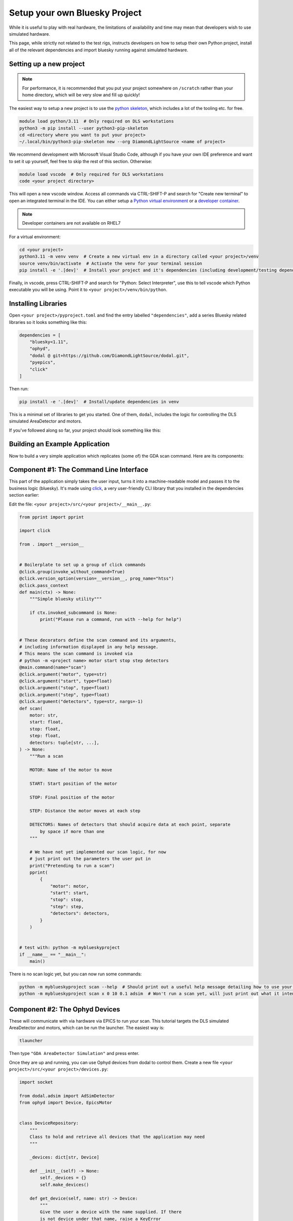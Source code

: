 Setup your own Bluesky Project
==============================

While it is useful to play with real hardware, the limitations of availability and time may mean that developers wish to use simulated hardware.

This page, while strictly not related to the test rigs, instructs developers on how to setup their own Python project, install all of the relevant dependencies and import bluesky running against simulated hardware.


Setting up a new project
------------------------

.. note:: For performance, it is recommended that you put your project somewhere on ``/scratch`` rather than your home directory, which will be very slow and fill up quickly!

The easiest way to setup a new project is to use the `python skeleton`_, which includes a lot of the tooling etc. for free.

.. code:: shell

    module load python/3.11  # Only required on DLS workstations
    python3 -m pip install --user python3-pip-skeleton
    cd <directory where you want to put your project>
    ~/.local/bin/python3-pip-skeleton new --org DiamondLightSource <name of project>

We recommend development with Microsoft Visual Studio Code, although if you have your own IDE preference and want to set it up yourself, feel free to skip the rest of this section.
Otherwise:

.. code:: shell

    module load vscode  # Only required for DLS workstations
    code <your project directory>

This will open a new vscode window. Access all commands via CTRL-SHIFT-P and search for "Create new terminal" to open an integrated terminal in the IDE. 
You can either setup a `Python virtual environment`_ or a `developer container`_.

.. note:: Developer containers are not available on RHEL7

For a virtual environment:

.. code:: shell

    cd <your project>
    python3.11 -m venv venv  # Create a new virtual env in a directory called <your project>/venv
    source venv/bin/activate  # Activate the venv for your terminal session 
    pip install -e '.[dev]'  # Install your project and it's dependencies (including development/testing dependencies) into venv


Finally, in vscode, press CTRL-SHIFT-P and search for "Python: Select Interpreter", use this to tell vscode which Python executable you will be using. Point it to ``<your project>/venv/bin/python``.

.. _`python skeleton`: https://github.com/diamondLightSource/python3-pip-skeleton
.. _`developer container`: https://epics-containers.github.io/main/user/tutorials/devcontainer.html
.. _`Python virtual environment`: https://docs.python.org/3/library/venv.html 


Installing Libraries
--------------------

Open ``<your project>/pyproject.toml`` and find the entry labelled ``"dependencies"``, add a series Bluesky related libraries so it looks something like this:

.. code:: toml

    dependencies = [
        "bluesky<1.11",
        "ophyd",
        "dodal @ git+https://github.com/DiamondLightSource/dodal.git",
        "pyepics",
        "click"
    ]

Then run:

.. code:: shell

    pip install -e '.[dev]'  # Install/update dependencies in venv

This is a minimal set of libraries to get you started. One of them, ``dodal``, includes the logic for controlling the DLS simulated AreaDetector and motors.

If you've followed along so far, your project should look something like this:

.. image:: ../images/vscode-project.png
  :width: 800
  :alt: Vscode project example

Building an Example Application
-------------------------------

Now to build a very simple application which replicates (some of) the GDA scan command. Here are its components:

.. image:: ../images/bluesky-simple-app.png
  :width: 500
  :alt: Bluesky simple application structure


Component #1: The Command Line Interface
----------------------------------------

This part of the application simply takes the user input, turns it into a machine-readable model and passes it to the business logic (bluesky). It's made using `click`_, a very user-friendly CLI library that you installed in the dependencies section earlier:

Edit the file: ``<your project>/src/<your project>/__main__.py``:

.. code:: python

    from pprint import pprint

    import click

    from . import __version__


    # Boilerplate to set up a group of click commands
    @click.group(invoke_without_command=True)
    @click.version_option(version=__version__, prog_name="htss")
    @click.pass_context
    def main(ctx) -> None:
        """Simple bluesky utility"""

        if ctx.invoked_subcommand is None:
            print("Please run a command, run with --help for help")


    # These decorators define the scan command and its arguments,
    # including information displayed in any help message.
    # This means the scan command is invoked via
    # python -m <project name> motor start stop step detectors
    @main.command(name="scan")
    @click.argument("motor", type=str)
    @click.argument("start", type=float)
    @click.argument("stop", type=float)
    @click.argument("step", type=float)
    @click.argument("detectors", type=str, nargs=-1)
    def scan(
        motor: str,
        start: float,
        stop: float,
        step: float,
        detectors: tuple[str, ...],
    ) -> None:
        """Run a scan

        MOTOR: Name of the motor to move

        START: Start position of the motor

        STOP: Final position of the motor

        STEP: Distance the motor moves at each step

        DETECTORS: Names of detectors that should acquire data at each point, separate
            by space if more than one
        """

        # We have not yet implemented our scan logic, for now
        # just print out the parameters the user put in
        print("Pretending to run a scan")
        pprint(
            {
                "motor": motor,
                "start": start,
                "stop": stop,
                "step": step,
                "detectors": detectors,
            }
        )


    # test with: python -m myblueskyproject
    if __name__ == "__main__":
        main()


There is no scan logic yet, but you can now run some commands:

.. code:: shell

    python -m myblueskyproject scan --help  # Should print out a useful help message detailing how to use your scan command
    python -m myblueskyproject scan x 0 10 0.1 adsim  # Won't run a scan yet, will just print out what it intends to do

.. _`click`: https://palletsprojects.com/p/click/


Component #2: The Ophyd Devices
-------------------------------

These will communicate with via hardware via EPICS to run your scan. This tutorial targets the DLS simulated AreaDetector and motors, which can be run the launcher.
The easiest way is:

.. code:: shell

    tlauncher

Then type ``"GDA AreaDetector Simulation"`` and press enter.

Once they are up and running, you can use Ophyd devices from dodal to control them. Create a new file ``<your project>/src/<your project>/devices.py``:

.. code:: python

    import socket

    from dodal.adsim import AdSimDetector
    from ophyd import Device, EpicsMotor


    class DeviceRepository:
        """
        Class to hold and retrieve all devices that the application may need
        """

        _devices: dict[str, Device]

        def __init__(self) -> None:
            self._devices = {}
            self.make_devices()

        def get_device(self, name: str) -> Device:
            """
            Give the user a device with the name supplied. If there
            is not device under that name, raise a KeyError

            Args:
                name: The name of the device

            Returns:
                Device: An Ophyd device representing some hardware
            """

            return self._devices[name]

        def make_devices(self) -> None:
            """
            Initialize all devices and connect to IOCs
            """

            # Simulated AreaDetector uses the workstation name
            # in its PVs
            workstation_name = socket.gethostname().split(".")[0]

            # Create devices representing motor and detector PVs
            det = AdSimDetector(
                name="adsim",
                prefix=f"{workstation_name}-AD-SIM-01:",
            )

            # Change this if you want the detector to write files somewhere else.
            # These two lines will make it write to /tmp/data/<current year>.
            det.hdf.reg_root = "/tmp/data"  
            det.hdf.write_path_template = "%Y"
            self._devices = {
                "adsim": det,
                "x": EpicsMotor(
                    name="x",
                    prefix=f"{workstation_name}-MO-SIM-01:M1",
                ),
                "y": EpicsMotor(
                    name="y",
                    prefix=f"{workstation_name}-MO-SIM-01:M2",
                ),
                "z": EpicsMotor(
                    name="z",
                    prefix=f"{workstation_name}-MO-SIM-01:M3",
                ),
                "theta": EpicsMotor(
                    name="theta",
                    prefix=f"{workstation_name}-MO-SIM-01:M4",
                ),
                "load": EpicsMotor(
                    name="load",
                    prefix=f"{workstation_name}-MO-SIM-01:M5",
                ),
                **self._devices,
            }

            # Make all devices check that their PVs actually exist
            for device in self._devices.values():
                device.wait_for_connection()

This is a simple class to hold and connect the devices to hardware, we can edit our cli to use it, edit ``<your project>/src/<your project>/__main__.py`` and add to the scan function:
Don't forget to also import ``DeviceRepository``.

.. code:: python

    # These decorators define the scan command and its arguments,
    # including information displayed in any help message.
    # This means the scan command is invoked via
    # python -m <project name> motor start stop step detectors
    @main.command(name="scan")
    @click.argument("motor", type=str)
    @click.argument("start", type=float)
    @click.argument("stop", type=float)
    @click.argument("step", type=float)
    @click.argument("detectors", type=str, nargs=-1)
    def scan(
        motor: str,
        start: float,
        stop: float,
        step: float,
        detectors: tuple[str, ...],
    ) -> None:
        """Run a scan

        MOTOR: Name of the motor to move

        START: Start position of the motor

        STOP: Final position of the motor

        STEP: Distance the motor moves at each step

        DETECTORS: Names of detectors that should acquire data at each point, separate
            by space if more than one
        """

        # We have not yet implemented our scan logic, for now
        # just print out the parameters the user put in
        print("Pretending to run a scan")

        devices = DeviceRepository()
        actual_motor = devices.get_device(motor)
        actual_detectors = [
            devices.get_device(detector_name) for detector_name in detectors
        ]

        pprint(
            {
                "motor": actual_motor,
                "start": start,
                "stop": stop,
                "step": step,
                "detectors": actual_detectors,
            }
        )


You will also need to create the data directory for the detector:

.. code:: shell

    mkdir -p /tmp/data/<current year>

Now if you run the previous command it should connect to the detector and print out a lot more information. Remember you may have to set the EPICS ports:

.. code:: shell

    export EPICS_CA_SERVER_PORT=6064
    export EPICS_CA_REPEATER_PORT=6065
    python -m myblueskyproject scan x 0 10 0.1 adsim


Component #3 & #4: The Plan and RunEngine
-----------------------------------------

There is a built-in Bluesky plan for running scans, although it doesn't take exactly the same parameters as the GDA scan command. It is easy to wrap it in another plan that does, however.
Create a new file ``<your project>/src/<your project>/plans.py``:

.. code:: python

    from typing import Generator

    import bluesky.plans as plans
    from bluesky.protocols import Movable, Readable


    def gda_style_scan(
        motor: Movable,
        start: float,
        stop: float,
        step: float,
        detectors: list[Readable],
    ) -> Generator:
        """
        Bluesky plan that runs a scan with similar parameters to the GDA scan command.

        Args:
            motor: Motor to move
            start: Start position
            stop: Final position
            step: Amount to move motor at each step
            detectors: Detectors that should acquire data at each step

        Yields:
            Generator: A bluesky plan that can be passed to a RunEngine
        """

        # GDA takes the step size, bluesky takes the number of steps,
        # we must convert between them
        length_of_travel = abs(stop - start)
        number_of_steps = max(1, int(length_of_travel / abs(step)))

        # Actually run a scan here
        yield from plans.scan(detectors, motor, start, stop, number_of_steps)


The final step is to create a RunEngine and pass this plan to it. Add the following imports to ``<your project>/src/<your project>/__main__.py``:

.. code:: python

    from pprint import pprint

    import click
    from bluesky import RunEngine

    from . import __version__
    from .devices import DeviceRepository
    from .plans import gda_style_scan

Then edit the scan function in the same file again:

.. code:: python

    # These decorators define the scan command and its arguments,
    # including information displayed in any help message.
    # This means the scan command is invoked via
    # python -m <project name> motor start stop step detectors
    @main.command(name="scan")
    @click.argument("motor", type=str)
    @click.argument("start", type=float)
    @click.argument("stop", type=float)
    @click.argument("step", type=float)
    @click.argument("detectors", type=str, nargs=-1)
    def scan(
        motor: str,
        start: float,
        stop: float,
        step: float,
        detectors: tuple[str, ...],
    ) -> None:
        """Run a scan

        MOTOR: Name of the motor to move

        START: Start position of the motor

        STOP: Final position of the motor

        STEP: Distance the motor moves at each step

        DETECTORS: Names of detectors that should acquire data at each point, separate
            by space if more than one
        """

        print("Running scan")

        # Create a run engine
        run_engine = RunEngine()

        # Create and load devices
        devices = DeviceRepository()
        actual_motor = devices.get_device(motor)
        actual_detectors = [
            devices.get_device(detector_name) for detector_name in detectors
        ]

        # Create a sequence of instructions by applying the devices to the plan,
        # tell the RunEngine to execute them
        plan_sequence = gda_style_scan(
            actual_motor,
            start,
            stop,
            step,
            actual_detectors,
        )
        scan_id = run_engine(plan_sequence)

        # Print out the scan ID
        print(f"Scan completed with ID: {scan_id}")


Now the scan should run if you run run this command, it will print out a unique scan ID at the end.

.. code:: shell

    export EPICS_CA_SERVER_PORT=6064
    export EPICS_CA_REPEATER_PORT=6065
    python -m myblueskyproject scan x 0 10 0.1 adsim


Ideas for Next Steps
--------------------

And you're done!

Feel free to add to your project, perhaps consulting the `Bluesky documentation`_.
Here are some ideas to get you started:

- Add another command, perhaps one that just takes pictures with the detector using no motors, start with the `count plan`_.
- Add some feedback via the terminal like GDA has, see `Live Visualization and Processing`_.
- Make the application capable of running a sequence of plans loaded from a file.
- Add a REST API to control the application, for example using `FastAPI`_.
- Make the application create the directories for the detector so you don't have to do it manually.

.. _`Bluesky documentation`: https://blueskyproject.io/bluesky
.. _`count plan`: https://blueskyproject.io/bluesky/generated/bluesky.plans.count.html#bluesky.plans.count
.. _`Live Visualization and Processing`: https://blueskyproject.io/bluesky/callbacks.html
.. _`FastAPI`: https://fastapi.tiangolo.com/lo/
